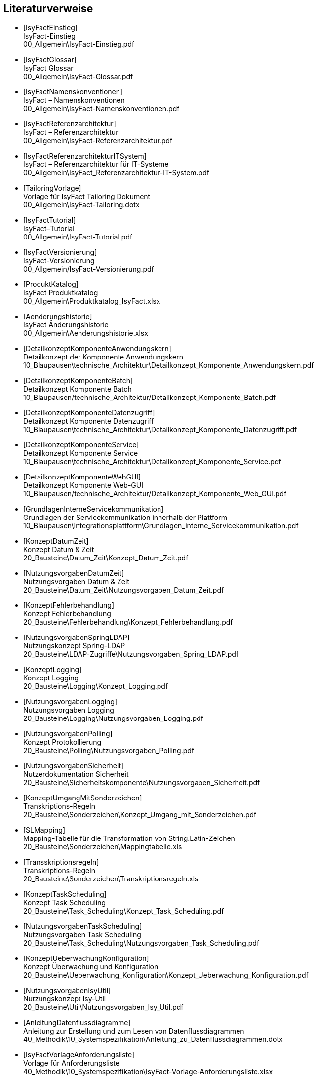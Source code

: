 [bibliography]
== Literaturverweise

////
// Referenzen dürfen nur aus Buchstaben und Zahlen bestehen. Es sind keine Sonderzeichen erlaubt:
// erlaubt: IsyFactEinstieg
// nicht erlaubt: IsyFact-Einstieg
// Referenzen werden in den folgenden Dokumenten gefunden und zu Literaturverzeichnissen verarbeitet:
// docinfo.adoc, thisdoc.adoc, inhalt.adoc, anhaenge.adoc
// Zwischen den einzelnen Einträgen dürfen nur Zeilenumbrüche ohne Leerzeichen stehen.
////

////
// Referenzen auf IsyFact
////

- [[[IsyFactEinstieg]]] +
  IsyFact-Einstieg +
  00_Allgemein\IsyFact-Einstieg.pdf

- [[[IsyFactGlossar]]] +
  IsyFact Glossar +
  00_Allgemein\IsyFact-Glossar.pdf

- [[[IsyFactNamenskonventionen]]] +
  IsyFact – Namenskonventionen +
  00_Allgemein\IsyFact-Namenskonventionen.pdf

- [[[IsyFactReferenzarchitektur]]] +
  IsyFact – Referenzarchitektur +
  00_Allgemein\IsyFact-Referenzarchitektur.pdf

- [[[IsyFactReferenzarchitekturITSystem]]] +
  IsyFact – Referenzarchitektur für IT-Systeme +
  00_Allgemein\IsyFact_Referenzarchitektur-IT-System.pdf

- [[[TailoringVorlage]]] +
  Vorlage für IsyFact Tailoring Dokument +
  00_Allgemein\IsyFact-Tailoring.dotx

- [[[IsyFactTutorial]]] +
  IsyFact–Tutorial +
  00_Allgemein\IsyFact-Tutorial.pdf

- [[[IsyFactVersionierung]]] +
  IsyFact-Versionierung +
  00_Allgemein/IsyFact-Versionierung.pdf

- [[[ProduktKatalog]]] +
  IsyFact Produktkatalog +
  00_Allgemein\Produktkatalog_IsyFact.xlsx

- [[[Aenderungshistorie]]] +
  IsyFact Änderungshistorie +
  00_Allgemein\Aenderungshistorie.xlsx

- [[[DetailkonzeptKomponenteAnwendungskern]]] +
  Detailkonzept der Komponente Anwendungskern +
  10_Blaupausen\technische_Architektur\Detailkonzept_Komponente_Anwendungskern.pdf

- [[[DetailkonzeptKomponenteBatch]]] +
  Detailkonzept Komponente Batch +
  10_Blaupausen/technische_Architektur/Detailkonzept_Komponente_Batch.pdf

- [[[DetailkonzeptKomponenteDatenzugriff]]] +
  Detailkonzept Komponente Datenzugriff +
  10_Blaupausen\technische_Architektur\Detailkonzept_Komponente_Datenzugriff.pdf

- [[[DetailkonzeptKomponenteService]]] +
  Detailkonzept Komponente Service +
  10_Blaupausen\technische_Architektur\Detailkonzept_Komponente_Service.pdf

- [[[DetailkonzeptKomponenteWebGUI]]] +
  Detailkonzept Komponente Web-GUI +
  10_Blaupausen/technische_Architektur/Detailkonzept_Komponente_Web_GUI.pdf

- [[[GrundlagenInterneServicekommunikation]]] +
  Grundlagen der Servicekommunikation innerhalb der Plattform +
  10_Blaupausen\Integrationsplattform\Grundlagen_interne_Servicekommunikation.pdf

- [[[KonzeptDatumZeit]]] +
  Konzept Datum & Zeit +
  20_Bausteine\Datum_Zeit\Konzept_Datum_Zeit.pdf

- [[[NutzungsvorgabenDatumZeit]]] +
  Nutzungsvorgaben Datum & Zeit +
  20_Bausteine\Datum_Zeit\Nutzungsvorgaben_Datum_Zeit.pdf

- [[[KonzeptFehlerbehandlung]]] +
  Konzept Fehlerbehandlung +
  20_Bausteine\Fehlerbehandlung\Konzept_Fehlerbehandlung.pdf

- [[[NutzungsvorgabenSpringLDAP]]] +
  Nutzungskonzept Spring-LDAP +
  20_Bausteine\LDAP-Zugriffe\Nutzungsvorgaben_Spring_LDAP.pdf

- [[[KonzeptLogging]]] +
  Konzept Logging +
  20_Bausteine\Logging\Konzept_Logging.pdf

- [[[NutzungsvorgabenLogging]]] +
  Nutzungsvorgaben Logging +
  20_Bausteine\Logging\Nutzungsvorgaben_Logging.pdf

- [[[NutzungsvorgabenPolling]]] +
  Konzept Protokollierung +
  20_Bausteine\Polling\Nutzungsvorgaben_Polling.pdf

- [[[NutzungsvorgabenSicherheit]]] +
  Nutzerdokumentation Sicherheit +
  20_Bausteine\Sicherheitskomponente\Nutzungsvorgaben_Sicherheit.pdf

- [[[KonzeptUmgangMitSonderzeichen]]] +
  Transkriptions-Regeln +
  20_Bausteine\Sonderzeichen\Konzept_Umgang_mit_Sonderzeichen.pdf

- [[[SLMapping]]] +
  Mapping-Tabelle für die Transformation von String.Latin-Zeichen +
  20_Bausteine\Sonderzeichen\Mappingtabelle.xls

- [[[Transskriptionsregeln]]] +
  Transkriptions-Regeln +
  20_Bausteine\Sonderzeichen\Transkriptionsregeln.xls

- [[[KonzeptTaskScheduling]]] +
  Konzept Task Scheduling +
  20_Bausteine\Task_Scheduling\Konzept_Task_Scheduling.pdf

- [[[NutzungsvorgabenTaskScheduling]]] +
  Nutzungsvorgaben Task Scheduling +
  20_Bausteine\Task_Scheduling\Nutzungsvorgaben_Task_Scheduling.pdf

- [[[KonzeptUeberwachungKonfiguration]]] +
  Konzept Überwachung und Konfiguration +
  20_Bausteine\Ueberwachung_Konfiguration\Konzept_Ueberwachung_Konfiguration.pdf

- [[[NutzungsvorgabenIsyUtil]]] +
  Nutzungskonzept Isy-Util +
  20_Bausteine\Util\Nutzungsvorgaben_Isy_Util.pdf

- [[[AnleitungDatenflussdiagramme]]] +
  Anleitung zur Erstellung und zum Lesen von Datenflussdiagrammen +
  40_Methodik\10_Systemspezifikation\Anleitung_zu_Datenflussdiagrammen.dotx

- [[[IsyFactVorlageAnforderungsliste]]] +
  Vorlage für Anforderungsliste +
  40_Methodik\10_Systemspezifikation\IsyFact-Vorlage-Anforderungsliste.xlsx

- [[[IsyFactSystementwurf]]] +
  Vorlage für Systementwürfe +
  40_Methodik\20_Systementwurf\IsyFact-Vorlage_Systementwurf.dot

- [[[IsyFactSystemspezifikation]]] +
  Vorlage für Systemspezifikationen +
  40_Methodik\20_Systementwurf\IsyFact-Vorlage_Systemspezifikation.dot

- [[[IsyFactVorlageSystemhandbuch]]] +
  Vorlage Systemhandbuch +
  40_Methodik\30_Implementierung\IsyFact-Vorlage_Systemhandbuch.dotx

- [[[JavaProgrammierkonventionen]]] +
  Java-Programmierkonventionen +
  40_Methodik\30_Implementierung\Java-Programmierkonventionen.pdf

- [[[EinrichtungEntwicklungsumgebung]]] +
  Einrichtung einer Entwicklungsumgebung – Boilerplate Code und Formatierung +
  50_Werkzeuge/Einrichtung_Entwicklungsumgebung.pdf

- [[[HandbuchFuerTechnischeAutoren]]] +
  Handbuch für technische Autoren +
  50_Werkzeuge/Handbuch_fuer_technische_Autoren.pdf

- [[[LeitfadenEntwicklungsumgebung]]] +
  Leitfaden zur Einrichtung der Entwicklungsumgebung +
  50_Werkzeuge/Leitfaden-Entwicklungsumgebung.pdf

- [[[NutzungsvorgabenBenutzerverwaltung]]] +
  Nutzungsvorgaben Benutzerverwaltung +
  20_Bausteine/Benutzerverwaltung/Nutzungsvorgaben_Benutzerverwaltung.pdf

- [[[Vorlageanwendung]]] +
  IsyFact-Vorlageanwendung "Terminfindung" +
  https://github.com/IsyFact/IsyFact-Vorlageanwendung

////
// Weblinks & Verweise auf Bücher
////

- [[[Ambler1999]]] +
  Writing Robust Java Code. The AmbySoft Inc. Coding Standards for Java v17.01d +
  http://www.ambysoft.com/downloads/javaCodingStandards.pdf

- [[[BaKi07]]] +
  Christian Bauer, Gavin King. Java Persistence with Hibernate. 2007. Manning Publications

- [[[Batch]]] +
  Batch-Verarbeitung mit Hibernate +
  http://www.hibernate.org/hib_docs/v3/reference/en/html/batch.html (Zugriff am 10.12.2014)

- [[[ITGrundschutzM471]]] +
  M 4.71 Restriktive Handhabung von Datenbank-Links +
  https://www.bsi.bund.de/DE/Themen/ITGrundschutz/ITGrundschutzKataloge/Inhalt/_content/m/m04/m04071.html +
  (Zugriff am 27.03.2018)

- [[[Bloch2008]]] +
  Joshua Bloch. Effective Java Second Edition. 2008. Addison Wesley.

- [[[Collections]]] +
  Hibernate Documentation: Chapter 6. Collection Mapping +
  http://www.hibernate.org/hib_docs/v3/reference/en/html/collections.html (Zugriff am 10.12.2014)

- [[[CommonEL]]] +
  Common Expression Language +
  http://commons.apache.org/el/

- [[[Deme05]]] +
  Zeitmaschine – Temporale Datenhaltung +
  http://www.sigs-datacom.de/fileadmin/user_upload/zeitschriften/js/2003/05/demelt_JS_05_03.pdf

- [[[DGSG]]] +
  Oracle: Globalization Support Guide 10g Release 2 (10.2) +
  http://download.oracle.com/docs/cd/B19306_01/server.102/b14225.pdf

- [[[Facelets]]] +
  Facelets +
  https://facelets.dev.java.net/

- [[[ITGS06]]] +
  IT-Grundschutzkatalog, Baustein B 1.12, Stand 2006 +
  https://www.bsi.bund.de/DE/Themen/ITGrundschutz/itgrundschutz_node.html

- [[[jenerate]]] +
  jenerate - Java Generation Plugin for Eclipse +
  https://github.com/maximeAudrain/jenerate

- [[[JMXBestPrac]]] +
  Java Management Extensions (JMX) - Best Practices +
  http://java.sun.com/javase/technologies/core/mntr-mgmt/javamanagement/best-practices.jsp

- [[[JMXParam]]] +
  Monitoring and Management Using JMX +
  http://java.sun.com/j2se/1.5.0/docs/guide/management/agent.html

- [[[JPA]]] +
  Java Persistence API +
  http://java.sun.com/javaee/overview/faq/persistence.jsp

- [[[OWASP10]]] +
  OWASP Top 10 Project +
  https://www.owasp.org/index.php/Category:OWASP_Top_Ten_Project

- [[[SAGA40]]] +
  SAGA Version 4.0 – Standards und Architekturen für E-Government-Anwendungen; Publikation der KBSt; +
  http://www.kbst.bund.de/saga

- [[[SemanticVersioning]]] +
  Semantic Versioning 2.0.0 +
  http://semver.org/spec/v2.0.0.html [Zugriff am 05.03.2018]

- [[[Spring]]] +
  Spring Framework Reference Documentation +
  http://docs.spring.io/spring-framework/docs/5.1.x/spring-framework-reference/

- [[[SpringLDAP]]] +
  Spring LDAP +
  http://www.springframework.org/ldap (Zugriff am 10.12.2014)

- [[[SUNRI]]] +
  SUN Referenzimplementierung JSF +
  http://java.sun.com/javaee/javaserverfaces/

- [[[Sun1997]]] +
  Java Code Conventions. +
  http://java.sun.com/docs/codeconv/

- [[[SWF]]] +
  Spring Web Flow Dokumentation +
  http://static.springsource.org/spring-webflow/docs/2.4.x/reference/html/

- [[[Tomahawk]]] +
  Apache JSF Komponentenbibliothek +
  http://myfaces.apache.org/tomahawk/index.html

- [[[Ucp15]]] +
  Universal Connection Pool for JDBC Developer's Guide +
  https://docs.oracle.com/cd/E11882_01/java.112/e12265/optimize.htm (Zugriff am 13.08.2015)

- [[[Vermeulen2000]]] +
  Allan Vermeulen, Scott W. Ambler, Greg Baumgardner, Eldon Metz, Trevor Misfeldt, Jim Shur, Patrick Thomson. The Elements of Java Style. 2000. Cambridge University

- [[[WikiJSF]]] +
  JavaServer Faces +
  http://de.wikipedia.org/wiki/JavaServer_Faces

- [[[XOEVStringLatin]]] +
  Handbuch zur Entwicklung XÖV-konformer IT-Standards (Anhang A) +
  http://www.xoev.de/sixcms/media.php/13/2010-03-02-Handbuch-final.pdf (Zugriff am 11.12.2014)

////
// Externe Referenzen
////

- [[[Berechtigungskonzept]]] +
  Berechtigungskonzept +
  Muss projektspezifisch erstellt werden

- [[[DeploymentKonzept]]] +
  Konzept Deployment für IsyFact-Anwendungen +
  30_Plattform\Konzept_Deployment.pdf

- [[[IsyFactJQuery]]] +
  Paketierte JQuery-Dateien für IsyFact-Anwendungen +
  60_Software\Bibliotheken\web-gui

- [[[KonzeptLoggingInfrastrukturELK]]] +
  Konzept Logging Infrastruktur ELK +
  30_Plattform\Konzept_Logging-Infrastruktur_ELK.pdf

- [[[NutzungskonzeptHTTPServer]]] +
  Nutzungskonzept HTTP Server +
  30_Plattform/Nutzungskonzept_Apache_HTTP_Server.pdf

- [[[NutzungsvorgabenLogserver]]] +
  Nutzungsvorgaben Logserver +
  Link wird ergänzt, wenn Dokument fertiggestellt wurde

- [[[ProtokollierungKonzept]]] +
  Konzept Protokollierung +
  20_Bausteine\Protokollierung_Protokollrecherche\Konzept_Protokollierung.pdf

- [[[RegelwerkKonzept]]] +
  Konzept Regelwerk +
  20_Bausteine\Regelwerk\Konzept_Regelwerk.pdf

- [[[ServiceGatewaySystementwurf]]] +
  Systemdokumentation Service-Gateway +
  20_Bausteine/Service-Gateway/Systemdokumentation_Service-Gateway.pdf

- [[[Styleguide]]] +
  Styleguide +
  20_Bausteine\Styleguide\Styleguide.pdf

- [[[SystemdokumentationServiceGateway]]] +
  Systemdokumentation Service-Gateway +
  20_Bausteine/Service-Gateway/Systemdokumentation_Service-Gateway.pdf

- [[[TomcatNutzungskonzept]]] +
  Nutzungskonzept Apache Tomcat +
  30_Plattform\Nutzungskonzept_Apache_Tomcat_8.pdf
